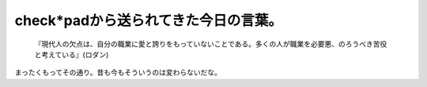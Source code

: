 check*padから送られてきた今日の言葉。
=====================================



   『現代人の欠点は、自分の職業に愛と誇りをもっていないことである。多くの人が職業を必要悪、のろうべき苦役と考えている』(ロダン)







まったくもってその通り。昔も今もそういうのは変わらないだな。






.. author:: default
.. categories:: work
.. tags::
.. comments::
